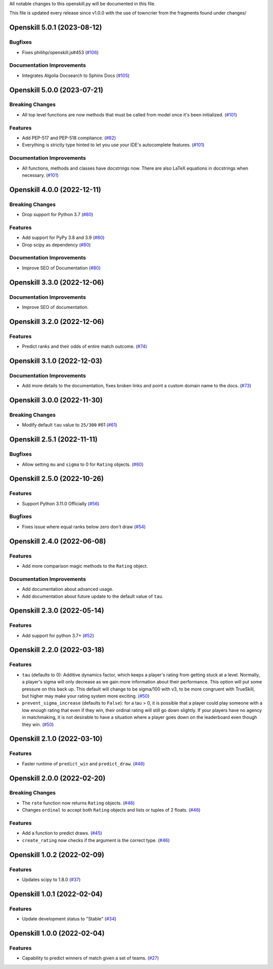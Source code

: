 All notable changes to this openskill.py will be documented in this file.

This file is updated every release since v1.0.0 with the use of towncrier from the fragments found under changes/

.. towncrier release notes start

Openskill 5.0.1 (2023-08-12)
============================

Bugfixes
--------

- Fixes philihp/openskill.js#453 (`#106 <https://github.com/OpenDebates/openskill.py/issues/106>`_)


Documentation Improvements
--------------------------

- Integrates Algolia Docsearch to Sphinx Docs (`#105 <https://github.com/OpenDebates/openskill.py/issues/105>`_)


Openskill 5.0.0 (2023-07-21)
============================

Breaking Changes
----------------

- All top level functions are now methods that must be called from model once it's been initialized. (`#101 <https://github.com/OpenDebates/openskill.py/issues/101>`_)


Features
--------

- Add PEP-517 and PEP-518 compliance. (`#82 <https://github.com/OpenDebates/openskill.py/issues/82>`_)
- Everything is strictly type hinted to let you use your IDE's autocomplete features. (`#101 <https://github.com/OpenDebates/openskill.py/issues/101>`_)


Documentation Improvements
--------------------------

- All functions, methods and classes have docstrings now. There are also LaTeX equations in
  docstrings when necessary. (`#101 <https://github.com/OpenDebates/openskill.py/issues/101>`_)


Openskill 4.0.0 (2022-12-11)
============================

Breaking Changes
----------------

- Drop support for Python 3.7 (`#80 <https://github.com/OpenDebates/openskill.py/issues/80>`_)


Features
--------

- Add support for PyPy 3.8 and 3.9 (`#80 <https://github.com/OpenDebates/openskill.py/issues/80>`_)
- Drop scipy as dependency (`#80 <https://github.com/OpenDebates/openskill.py/issues/80>`_)


Documentation Improvements
--------------------------

- Improve SEO of Documentation (`#80 <https://github.com/OpenDebates/openskill.py/issues/80>`_)


Openskill 3.3.0 (2022-12-06)
============================

Documentation Improvements
--------------------------

- Improve SEO of documentation.


Openskill 3.2.0 (2022-12-06)
============================

Features
--------

- Predict ranks and their odds of entire match outcome. (`#74 <https://github.com/OpenDebates/openskill.py/issues/74>`_)


Openskill 3.1.0 (2022-12-03)
============================

Documentation Improvements
--------------------------

- Add more details to the documentation, fixes broken links and point a custom domain name to the docs. (`#73 <https://github.com/OpenDebates/openskill.py/issues/73>`_)


Openskill 3.0.0 (2022-11-30)
============================

Breaking Changes
----------------

- Modify default ``tau`` value to ``25/300`` #61 (`#61 <https://github.com/OpenDebates/openskill.py/issues/61>`_)


Openskill 2.5.1 (2022-11-11)
============================

Bugfixes
--------

- Allow setting ``mu`` and ``sigma`` to 0 for ``Rating`` objects. (`#60 <https://github.com/OpenDebates/openskill.py/issues/60>`_)


Openskill 2.5.0 (2022-10-26)
============================

Features
--------

- Support Python 3.11.0 Officially (`#56 <https://github.com/OpenDebates/openskill.py/issues/56>`_)


Bugfixes
--------

- Fixes issue where equal ranks below zero don't draw (`#54 <https://github.com/OpenDebates/openskill.py/issues/54>`_)


Openskill 2.4.0 (2022-06-08)
============================

Features
--------

- Add more comparison magic methods to the ``Rating`` object.


Documentation Improvements
--------------------------

- Add documentation about advanced usage.
- Add documentation about future update to the default value of ``tau``.


Openskill 2.3.0 (2022-05-14)
============================

Features
--------

- Add support for python 3.7+ (`#52 <https://github.com/OpenDebates/openskill.py/issues/52>`_)


Openskill 2.2.0 (2022-03-18)
============================

Features
--------

- ``tau`` (defaults to 0): Additive dynamics factor, which keeps a player's rating from getting stuck at a level. Normally, a player's sigma will only decrease as we gain more information about their performance. This option will put some pressure on this back up. This default will change to be sigma/100 with v3, to be more congruent with TrueSkill, but higher may make your rating system more exciting. (`#50 <https://github.com/OpenDebates/openskill.py/issues/50>`_)

- ``prevent_sigma_increase`` (defaults to ``False``): for a tau > 0, it is possible that a player could play someone with a low enough rating that even if they win, their ordinal rating will still go down slightly. If your players have no agency in matchmaking, it is not desirable to have a situation where a player goes down on the leaderboard even though they win. (`#50 <https://github.com/OpenDebates/openskill.py/issues/50>`_)


Openskill 2.1.0 (2022-03-10)
============================

Features
--------

- Faster runtime of ``predict_win`` and ``predict_draw``. (`#48 <https://github.com/OpenDebates/openskill.py/issues/48>`_)


Openskill 2.0.0 (2022-02-20)
============================

Breaking Changes
----------------

- The ``rate`` function now returns ``Rating`` objects. (`#46 <https://github.com/OpenDebates/openskill.py/issues/46>`_)
- Changes ``ordinal`` to accept both ``Rating`` objects and lists or tuples of 2 floats. (`#46 <https://github.com/OpenDebates/openskill.py/issues/46>`_)


Features
--------

- Add a function to predict draws. (`#45 <https://github.com/OpenDebates/openskill.py/issues/45>`_)
- ``create_rating`` now checks if the argument is the correct type. (`#46 <https://github.com/OpenDebates/openskill.py/issues/46>`_)


Openskill 1.0.2 (2022-02-09)
============================

Features
--------

- Updates scipy to 1.8.0 (`#37 <https://github.com/OpenDebates/openskill.py/issues/37>`_)


Openskill 1.0.1 (2022-02-04)
============================

Features
--------

- Update development status to "Stable" (`#34 <https://github.com/OpenDebates/openskill.py/issues/34>`_)


Openskill 1.0.0 (2022-02-04)
============================

Features
--------

- Capability to predict winners of match given a set of teams. (`#27 <https://github.com/OpenDebates/openskill.py/issues/27>`_)
